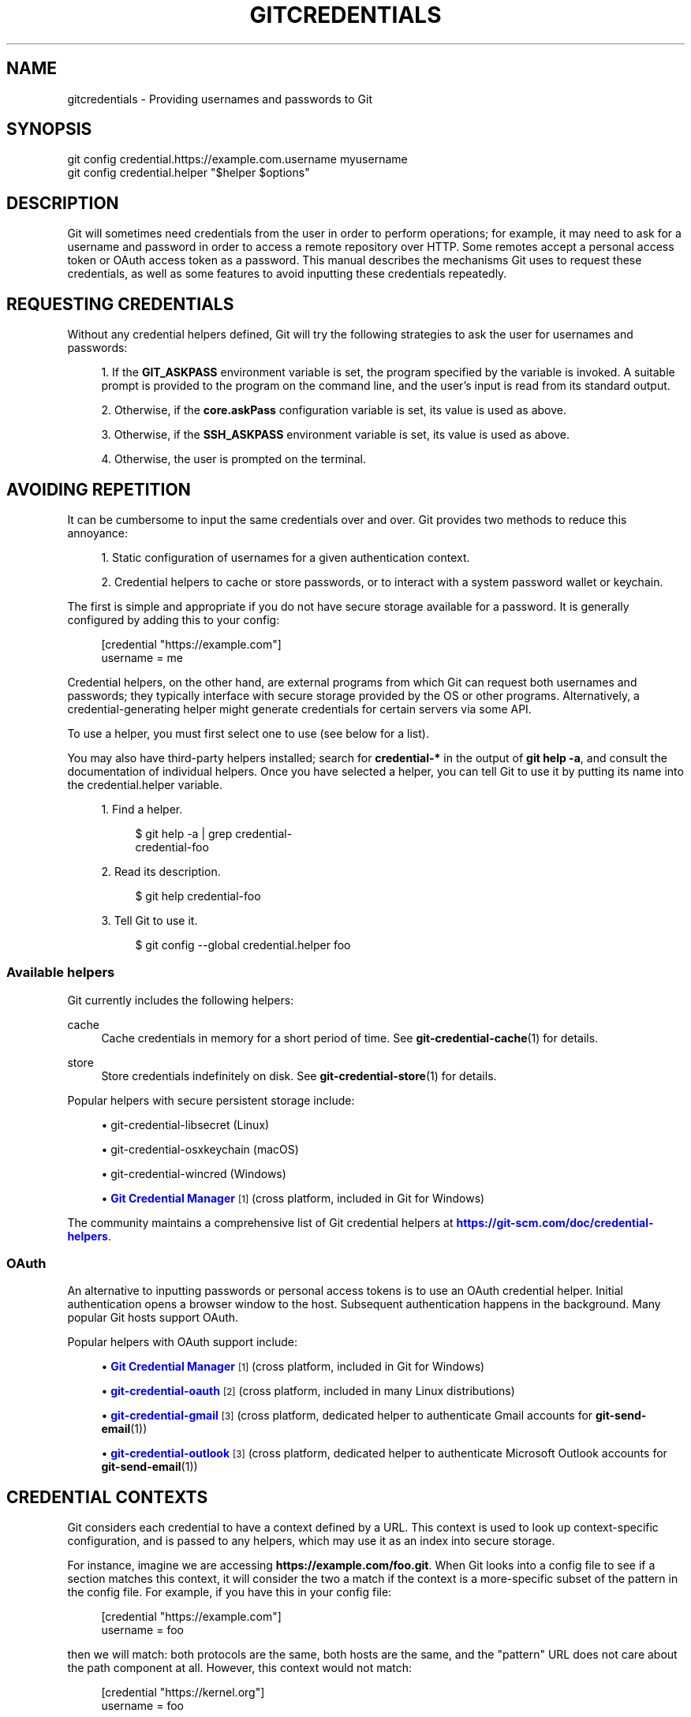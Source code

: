 '\" t
.\"     Title: gitcredentials
.\"    Author: [FIXME: author] [see http://www.docbook.org/tdg5/en/html/author]
.\" Generator: DocBook XSL Stylesheets v1.79.2 <http://docbook.sf.net/>
.\"      Date: 2025-06-02
.\"    Manual: Git Manual
.\"    Source: Git 2.50.0.rc0.61.gb07857f7dc
.\"  Language: English
.\"
.TH "GITCREDENTIALS" "7" "2025-06-02" "Git 2\&.50\&.0\&.rc0\&.61\&.gb" "Git Manual"
.\" -----------------------------------------------------------------
.\" * Define some portability stuff
.\" -----------------------------------------------------------------
.\" ~~~~~~~~~~~~~~~~~~~~~~~~~~~~~~~~~~~~~~~~~~~~~~~~~~~~~~~~~~~~~~~~~
.\" http://bugs.debian.org/507673
.\" http://lists.gnu.org/archive/html/groff/2009-02/msg00013.html
.\" ~~~~~~~~~~~~~~~~~~~~~~~~~~~~~~~~~~~~~~~~~~~~~~~~~~~~~~~~~~~~~~~~~
.ie \n(.g .ds Aq \(aq
.el       .ds Aq '
.\" -----------------------------------------------------------------
.\" * set default formatting
.\" -----------------------------------------------------------------
.\" disable hyphenation
.nh
.\" disable justification (adjust text to left margin only)
.ad l
.\" -----------------------------------------------------------------
.\" * MAIN CONTENT STARTS HERE *
.\" -----------------------------------------------------------------
.SH "NAME"
gitcredentials \- Providing usernames and passwords to Git
.SH "SYNOPSIS"
.sp
.nf
git config credential\&.https://example\&.com\&.username myusername
git config credential\&.helper "$helper $options"
.fi
.SH "DESCRIPTION"
.sp
Git will sometimes need credentials from the user in order to perform operations; for example, it may need to ask for a username and password in order to access a remote repository over HTTP\&. Some remotes accept a personal access token or OAuth access token as a password\&. This manual describes the mechanisms Git uses to request these credentials, as well as some features to avoid inputting these credentials repeatedly\&.
.SH "REQUESTING CREDENTIALS"
.sp
Without any credential helpers defined, Git will try the following strategies to ask the user for usernames and passwords:
.sp
.RS 4
.ie n \{\
\h'-04' 1.\h'+01'\c
.\}
.el \{\
.sp -1
.IP "  1." 4.2
.\}
If the
\fBGIT_ASKPASS\fR
environment variable is set, the program specified by the variable is invoked\&. A suitable prompt is provided to the program on the command line, and the user\(cqs input is read from its standard output\&.
.RE
.sp
.RS 4
.ie n \{\
\h'-04' 2.\h'+01'\c
.\}
.el \{\
.sp -1
.IP "  2." 4.2
.\}
Otherwise, if the
\fBcore\&.askPass\fR
configuration variable is set, its value is used as above\&.
.RE
.sp
.RS 4
.ie n \{\
\h'-04' 3.\h'+01'\c
.\}
.el \{\
.sp -1
.IP "  3." 4.2
.\}
Otherwise, if the
\fBSSH_ASKPASS\fR
environment variable is set, its value is used as above\&.
.RE
.sp
.RS 4
.ie n \{\
\h'-04' 4.\h'+01'\c
.\}
.el \{\
.sp -1
.IP "  4." 4.2
.\}
Otherwise, the user is prompted on the terminal\&.
.RE
.SH "AVOIDING REPETITION"
.sp
It can be cumbersome to input the same credentials over and over\&. Git provides two methods to reduce this annoyance:
.sp
.RS 4
.ie n \{\
\h'-04' 1.\h'+01'\c
.\}
.el \{\
.sp -1
.IP "  1." 4.2
.\}
Static configuration of usernames for a given authentication context\&.
.RE
.sp
.RS 4
.ie n \{\
\h'-04' 2.\h'+01'\c
.\}
.el \{\
.sp -1
.IP "  2." 4.2
.\}
Credential helpers to cache or store passwords, or to interact with a system password wallet or keychain\&.
.RE
.sp
The first is simple and appropriate if you do not have secure storage available for a password\&. It is generally configured by adding this to your config:
.sp
.if n \{\
.RS 4
.\}
.nf
[credential "https://example\&.com"]
        username = me
.fi
.if n \{\
.RE
.\}
.sp
Credential helpers, on the other hand, are external programs from which Git can request both usernames and passwords; they typically interface with secure storage provided by the OS or other programs\&. Alternatively, a credential\-generating helper might generate credentials for certain servers via some API\&.
.sp
To use a helper, you must first select one to use (see below for a list)\&.
.sp
You may also have third\-party helpers installed; search for \fBcredential\-*\fR in the output of \fBgit\fR \fBhelp\fR \fB\-a\fR, and consult the documentation of individual helpers\&. Once you have selected a helper, you can tell Git to use it by putting its name into the credential\&.helper variable\&.
.sp
.RS 4
.ie n \{\
\h'-04' 1.\h'+01'\c
.\}
.el \{\
.sp -1
.IP "  1." 4.2
.\}
Find a helper\&.
.sp
.if n \{\
.RS 4
.\}
.nf
$ git help \-a | grep credential\-
credential\-foo
.fi
.if n \{\
.RE
.\}
.RE
.sp
.RS 4
.ie n \{\
\h'-04' 2.\h'+01'\c
.\}
.el \{\
.sp -1
.IP "  2." 4.2
.\}
Read its description\&.
.sp
.if n \{\
.RS 4
.\}
.nf
$ git help credential\-foo
.fi
.if n \{\
.RE
.\}
.RE
.sp
.RS 4
.ie n \{\
\h'-04' 3.\h'+01'\c
.\}
.el \{\
.sp -1
.IP "  3." 4.2
.\}
Tell Git to use it\&.
.sp
.if n \{\
.RS 4
.\}
.nf
$ git config \-\-global credential\&.helper foo
.fi
.if n \{\
.RE
.\}
.RE
.SS "Available helpers"
.sp
Git currently includes the following helpers:
.PP
cache
.RS 4
Cache credentials in memory for a short period of time\&. See
\fBgit-credential-cache\fR(1)
for details\&.
.RE
.PP
store
.RS 4
Store credentials indefinitely on disk\&. See
\fBgit-credential-store\fR(1)
for details\&.
.RE
.sp
Popular helpers with secure persistent storage include:
.sp
.RS 4
.ie n \{\
\h'-04'\(bu\h'+03'\c
.\}
.el \{\
.sp -1
.IP \(bu 2.3
.\}
git\-credential\-libsecret (Linux)
.RE
.sp
.RS 4
.ie n \{\
\h'-04'\(bu\h'+03'\c
.\}
.el \{\
.sp -1
.IP \(bu 2.3
.\}
git\-credential\-osxkeychain (macOS)
.RE
.sp
.RS 4
.ie n \{\
\h'-04'\(bu\h'+03'\c
.\}
.el \{\
.sp -1
.IP \(bu 2.3
.\}
git\-credential\-wincred (Windows)
.RE
.sp
.RS 4
.ie n \{\
\h'-04'\(bu\h'+03'\c
.\}
.el \{\
.sp -1
.IP \(bu 2.3
.\}
\m[blue]\fBGit Credential Manager\fR\m[]\&\s-2\u[1]\d\s+2
(cross platform, included in Git for Windows)
.RE
.sp
The community maintains a comprehensive list of Git credential helpers at \m[blue]\fBhttps://git\-scm\&.com/doc/credential\-helpers\fR\m[]\&.
.SS "OAuth"
.sp
An alternative to inputting passwords or personal access tokens is to use an OAuth credential helper\&. Initial authentication opens a browser window to the host\&. Subsequent authentication happens in the background\&. Many popular Git hosts support OAuth\&.
.sp
Popular helpers with OAuth support include:
.sp
.RS 4
.ie n \{\
\h'-04'\(bu\h'+03'\c
.\}
.el \{\
.sp -1
.IP \(bu 2.3
.\}
\m[blue]\fBGit Credential Manager\fR\m[]\&\s-2\u[1]\d\s+2
(cross platform, included in Git for Windows)
.RE
.sp
.RS 4
.ie n \{\
\h'-04'\(bu\h'+03'\c
.\}
.el \{\
.sp -1
.IP \(bu 2.3
.\}
\m[blue]\fBgit\-credential\-oauth\fR\m[]\&\s-2\u[2]\d\s+2
(cross platform, included in many Linux distributions)
.RE
.sp
.RS 4
.ie n \{\
\h'-04'\(bu\h'+03'\c
.\}
.el \{\
.sp -1
.IP \(bu 2.3
.\}
\m[blue]\fBgit\-credential\-gmail\fR\m[]\&\s-2\u[3]\d\s+2
(cross platform, dedicated helper to authenticate Gmail accounts for
\fBgit-send-email\fR(1))
.RE
.sp
.RS 4
.ie n \{\
\h'-04'\(bu\h'+03'\c
.\}
.el \{\
.sp -1
.IP \(bu 2.3
.\}
\m[blue]\fBgit\-credential\-outlook\fR\m[]\&\s-2\u[3]\d\s+2
(cross platform, dedicated helper to authenticate Microsoft Outlook accounts for
\fBgit-send-email\fR(1))
.RE
.SH "CREDENTIAL CONTEXTS"
.sp
Git considers each credential to have a context defined by a URL\&. This context is used to look up context\-specific configuration, and is passed to any helpers, which may use it as an index into secure storage\&.
.sp
For instance, imagine we are accessing \fBhttps://example\&.com/foo\&.git\fR\&. When Git looks into a config file to see if a section matches this context, it will consider the two a match if the context is a more\-specific subset of the pattern in the config file\&. For example, if you have this in your config file:
.sp
.if n \{\
.RS 4
.\}
.nf
[credential "https://example\&.com"]
        username = foo
.fi
.if n \{\
.RE
.\}
.sp
then we will match: both protocols are the same, both hosts are the same, and the "pattern" URL does not care about the path component at all\&. However, this context would not match:
.sp
.if n \{\
.RS 4
.\}
.nf
[credential "https://kernel\&.org"]
        username = foo
.fi
.if n \{\
.RE
.\}
.sp
because the hostnames differ\&. Nor would it match \fBfoo\&.example\&.com\fR; Git compares hostnames exactly, without considering whether two hosts are part of the same domain\&. Likewise, a config entry for \fBhttp://example\&.com\fR would not match: Git compares the protocols exactly\&. However, you may use wildcards in the domain name and other pattern matching techniques as with the \fBhttp\&.\fR\fI<URL>\fR\fB\&.*\fR options\&.
.sp
If the "pattern" URL does include a path component, then this too must match exactly: the context \fBhttps://example\&.com/bar/baz\&.git\fR will match a config entry for \fBhttps://example\&.com/bar/baz\&.git\fR (in addition to matching the config entry for \fBhttps://example\&.com\fR) but will not match a config entry for \fBhttps://example\&.com/bar\fR\&.
.SH "CONFIGURATION OPTIONS"
.sp
Options for a credential context can be configured either in \fBcredential\&.*\fR (which applies to all credentials), or \fBcredential\&.\fR\fI<URL>\fR\fB\&.*\fR, where <URL> matches the context as described above\&.
.sp
The following options are available in either location:
.PP
helper
.RS 4
The name of an external credential helper, and any associated options\&. If the helper name is not an absolute path, then the string
\fBgit\fR
\fBcredential\-\fR
is prepended\&. The resulting string is executed by the shell (so, for example, setting this to
\fBfoo\fR
\fB\-\-option=bar\fR
will execute
\fBgit\fR
\fBcredential\-foo\fR
\fB\-\-option=bar\fR
via the shell\&. See the manual of specific helpers for examples of their use\&.
.sp
If there are multiple instances of the
\fBcredential\&.helper\fR
configuration variable, each helper will be tried in turn, and may provide a username, password, or nothing\&. Once Git has acquired both a username and a non\-expired password, no more helpers will be tried\&.
.sp
If
\fBcredential\&.helper\fR
is configured to the empty string, this resets the helper list to empty (so you may override a helper set by a lower\-priority config file by configuring the empty\-string helper, followed by whatever set of helpers you would like)\&.
.RE
.PP
username
.RS 4
A default username, if one is not provided in the URL\&.
.RE
.PP
useHttpPath
.RS 4
By default, Git does not consider the "path" component of an http URL to be worth matching via external helpers\&. This means that a credential stored for
\fBhttps://example\&.com/foo\&.git\fR
will also be used for
\fBhttps://example\&.com/bar\&.git\fR\&. If you do want to distinguish these cases, set this option to
\fBtrue\fR\&.
.RE
.SH "CUSTOM HELPERS"
.sp
You can write your own custom helpers to interface with any system in which you keep credentials\&.
.sp
Credential helpers are programs executed by Git to fetch or save credentials from and to long\-term storage (where "long\-term" is simply longer than a single Git process; e\&.g\&., credentials may be stored in\-memory for a few minutes, or indefinitely on disk)\&.
.sp
Each helper is specified by a single string in the configuration variable \fBcredential\&.helper\fR (and others, see \fBgit-config\fR(1))\&. The string is transformed by Git into a command to be executed using these rules:
.sp
.RS 4
.ie n \{\
\h'-04' 1.\h'+01'\c
.\}
.el \{\
.sp -1
.IP "  1." 4.2
.\}
If the helper string begins with "!", it is considered a shell snippet, and everything after the "!" becomes the command\&.
.RE
.sp
.RS 4
.ie n \{\
\h'-04' 2.\h'+01'\c
.\}
.el \{\
.sp -1
.IP "  2." 4.2
.\}
Otherwise, if the helper string begins with an absolute path, the verbatim helper string becomes the command\&.
.RE
.sp
.RS 4
.ie n \{\
\h'-04' 3.\h'+01'\c
.\}
.el \{\
.sp -1
.IP "  3." 4.2
.\}
Otherwise, the string "git credential\-" is prepended to the helper string, and the result becomes the command\&.
.RE
.sp
The resulting command then has an "operation" argument appended to it (see below for details), and the result is executed by the shell\&.
.sp
Here are some example specifications:
.sp
.if n \{\
.RS 4
.\}
.nf
# run "git credential\-foo"
[credential]
        helper = foo

# same as above, but pass an argument to the helper
[credential]
        helper = "foo \-\-bar=baz"

# the arguments are parsed by the shell, so use shell
# quoting if necessary
[credential]
        helper = "foo \-\-bar=\*(Aqwhitespace arg\*(Aq"

# store helper (discouraged) with custom location for the db file;
# use `\-\-file ~/\&.git\-secret\&.txt`, rather than `\-\-file=~/\&.git\-secret\&.txt`,
# to allow the shell to expand tilde to the home directory\&.
[credential]
        helper = "store \-\-file ~/\&.git\-secret\&.txt"

# you can also use an absolute path, which will not use the git wrapper
[credential]
        helper = "/path/to/my/helper \-\-with\-arguments"

# or you can specify your own shell snippet
[credential "https://example\&.com"]
        username = your_user
        helper = "!f() { test \e"$1\e" = get && echo \e"password=$(cat $HOME/\&.secret)\e"; }; f"
.fi
.if n \{\
.RE
.\}
.sp
Generally speaking, rule (3) above is the simplest for users to specify\&. Authors of credential helpers should make an effort to assist their users by naming their program "git\-credential\-$NAME", and putting it in the \fB$PATH\fR or \fB$GIT_EXEC_PATH\fR during installation, which will allow a user to enable it with \fBgit\fR \fBconfig\fR \fBcredential\&.helper\fR \fB$NAME\fR\&.
.sp
When a helper is executed, it will have one "operation" argument appended to its command line, which is one of:
.PP
\fBget\fR
.RS 4
Return a matching credential, if any exists\&.
.RE
.PP
\fBstore\fR
.RS 4
Store the credential, if applicable to the helper\&.
.RE
.PP
\fBerase\fR
.RS 4
Remove matching credentials, if any, from the helper\(cqs storage\&.
.RE
.sp
The details of the credential will be provided on the helper\(cqs stdin stream\&. The exact format is the same as the input/output format of the \fBgit\fR \fBcredential\fR plumbing command (see the section \fBINPUT/OUTPUT\fR \fBFORMAT\fR in \fBgit-credential\fR(1) for a detailed specification)\&.
.sp
For a \fBget\fR operation, the helper should produce a list of attributes on stdout in the same format (see \fBgit-credential\fR(1) for common attributes)\&. A helper is free to produce a subset, or even no values at all if it has nothing useful to provide\&. Any provided attributes will overwrite those already known about by Git\(cqs credential subsystem\&. Unrecognised attributes are silently discarded\&.
.sp
While it is possible to override all attributes, well behaving helpers should refrain from doing so for any attribute other than username and password\&.
.sp
If a helper outputs a \fBquit\fR attribute with a value of \fBtrue\fR or \fB1\fR, no further helpers will be consulted, nor will the user be prompted (if no credential has been provided, the operation will then fail)\&.
.sp
Similarly, no more helpers will be consulted once both username and password had been provided\&.
.sp
For a \fBstore\fR or \fBerase\fR operation, the helper\(cqs output is ignored\&.
.sp
If a helper fails to perform the requested operation or needs to notify the user of a potential issue, it may write to stderr\&.
.sp
If it does not support the requested operation (e\&.g\&., a read\-only store or generator), it should silently ignore the request\&.
.sp
If a helper receives any other operation, it should silently ignore the request\&. This leaves room for future operations to be added (older helpers will just ignore the new requests)\&.
.SH "GIT"
.sp
Part of the \fBgit\fR(1) suite
.SH "NOTES"
.IP " 1." 4
Git Credential Manager
.RS 4
\%https://github.com/git-ecosystem/git-credential-manager
.RE
.IP " 2." 4
git-credential-oauth
.RS 4
\%https://github.com/hickford/git-credential-oauth
.RE
.IP " 3." 4
git-credential-gmail
.RS 4
\%https://github.com/AdityaGarg8/git-credential-email
.RE
